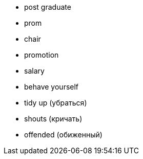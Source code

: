 * post graduate
* prom
* chair 
* promotion
* salary
* behave yourself
* tidy up (убраться)
* shouts (кричать)
* offended (обиженный)